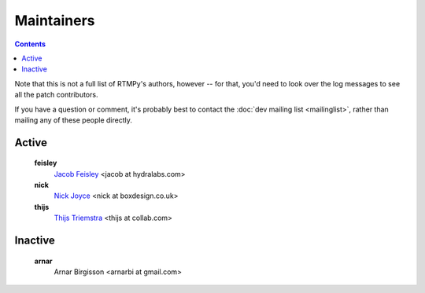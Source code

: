 Maintainers
===========

.. contents::

Note that this is not a full list of RTMPy's authors, however -- for that, you'd
need to look over the log messages to see all the patch contributors.

If you have a question or comment, it's probably best to contact the
:doc:`dev mailing list <mailinglist>`, rather than mailing any of
these people directly.

Active
------

   **feisley**
      `Jacob Feisley <http://hydralabs.org>`_ <jacob at hydralabs.com>
   **nick**
      `Nick Joyce <http://dev.pyamf.org/wiki/NickJoyce>`_ <nick at boxdesign.co.uk>
   **thijs**
      `Thijs Triemstra <http://dev.pyamf.org/wiki/ThijsTriemstra>`_ <thijs at collab.com>

Inactive
--------

   **arnar**
      Arnar Birgisson <arnarbi at gmail.com>
